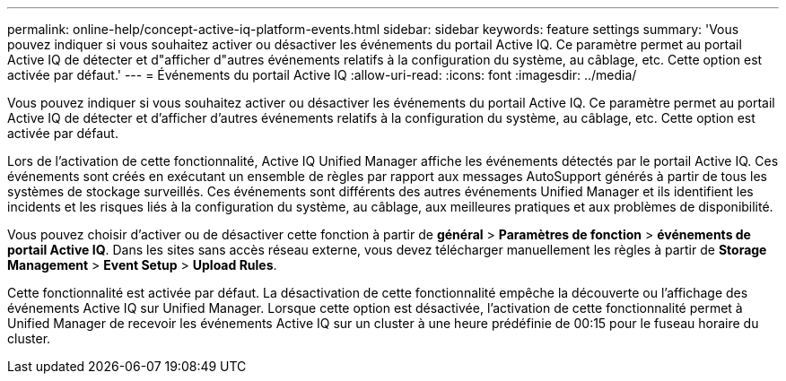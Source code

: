 ---
permalink: online-help/concept-active-iq-platform-events.html 
sidebar: sidebar 
keywords: feature settings 
summary: 'Vous pouvez indiquer si vous souhaitez activer ou désactiver les événements du portail Active IQ. Ce paramètre permet au portail Active IQ de détecter et d"afficher d"autres événements relatifs à la configuration du système, au câblage, etc. Cette option est activée par défaut.' 
---
= Événements du portail Active IQ
:allow-uri-read: 
:icons: font
:imagesdir: ../media/


[role="lead"]
Vous pouvez indiquer si vous souhaitez activer ou désactiver les événements du portail Active IQ. Ce paramètre permet au portail Active IQ de détecter et d'afficher d'autres événements relatifs à la configuration du système, au câblage, etc. Cette option est activée par défaut.

Lors de l'activation de cette fonctionnalité, Active IQ Unified Manager affiche les événements détectés par le portail Active IQ. Ces événements sont créés en exécutant un ensemble de règles par rapport aux messages AutoSupport générés à partir de tous les systèmes de stockage surveillés. Ces événements sont différents des autres événements Unified Manager et ils identifient les incidents et les risques liés à la configuration du système, au câblage, aux meilleures pratiques et aux problèmes de disponibilité.

Vous pouvez choisir d'activer ou de désactiver cette fonction à partir de *général* > *Paramètres de fonction* > *événements de portail Active IQ*. Dans les sites sans accès réseau externe, vous devez télécharger manuellement les règles à partir de *Storage Management* > *Event Setup* > *Upload Rules*.

Cette fonctionnalité est activée par défaut. La désactivation de cette fonctionnalité empêche la découverte ou l'affichage des événements Active IQ sur Unified Manager. Lorsque cette option est désactivée, l'activation de cette fonctionnalité permet à Unified Manager de recevoir les événements Active IQ sur un cluster à une heure prédéfinie de 00:15 pour le fuseau horaire du cluster.
